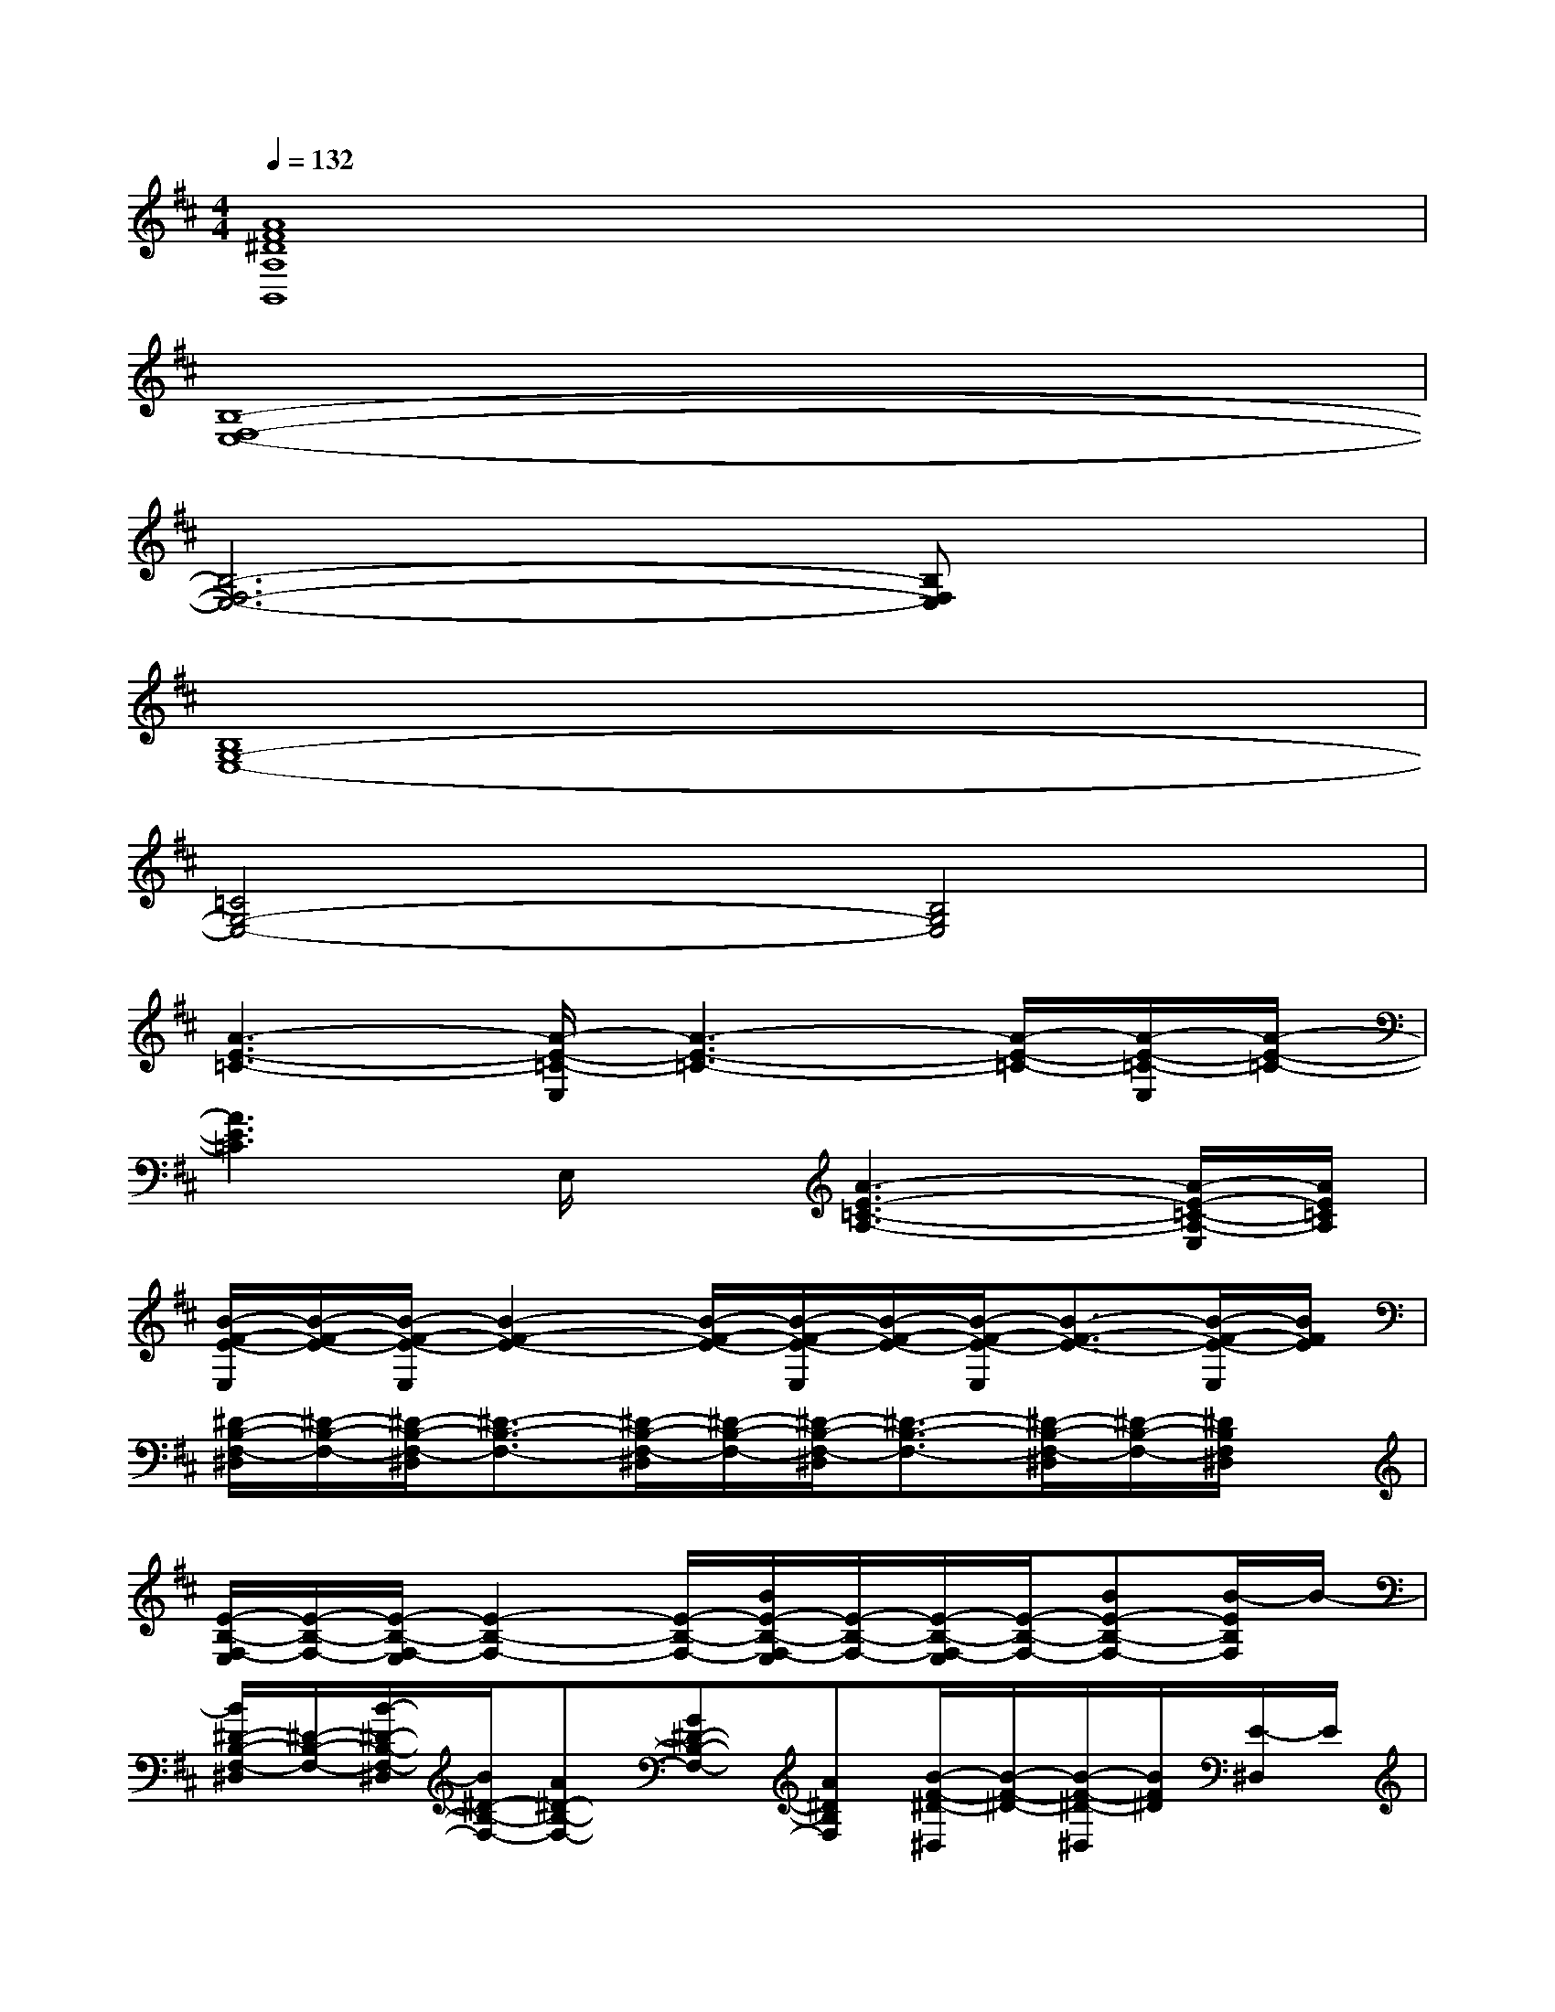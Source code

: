 X:1
T:
M:4/4
L:1/8
Q:1/4=132
K:D%2sharps
V:1
[A8F8^D8A,8B,,8]|
[B,8-F,8-E,8-]|
[B,6-F,6-E,6-][B,F,E,]x|
[B,8G,8-E,8-]|
[=C4G,4-E,4-][B,4G,4E,4]|
[A3-E3-=C3-][A/2-E/2-=C/2-E,/2][A3-E3-=C3-][A/2-E/2-=C/2-][A/2-E/2-=C/2-E,/2][A/2-E/2-=C/2-]|
[A3E3=C3]E,/2x/2[A3-E3-=C3-A,3-][A/2-E/2-=C/2-A,/2-E,/2][A/2E/2=C/2A,/2]|
[B/2-F/2-E/2-E,/2][B/2-F/2-E/2-][B/2-F/2-E/2-E,/2][B2-F2-E2-][B/2-F/2-E/2-][B/2-F/2-E/2-E,/2][B/2-F/2-E/2-][B/2-F/2-E/2-E,/2][B3/2-F3/2-E3/2-][B/2-F/2-E/2-E,/2][B/2F/2E/2]|
[^D/2-B,/2-F,/2-^D,/2][^D/2-B,/2-F,/2-][^D/2-B,/2-F,/2-^D,/2][^D3/2-B,3/2-F,3/2-][^D/2-B,/2-F,/2-^D,/2][^D/2-B,/2-F,/2-][^D/2-B,/2-F,/2-^D,/2][^D3/2-B,3/2-F,3/2-][^D/2-B,/2-F,/2-^D,/2][^D/2-B,/2-F,/2-][^D/2B,/2F,/2^D,/2]x/2|
[E/2-B,/2-F,/2-E,/2][E/2-B,/2-F,/2-][E/2-B,/2-F,/2-E,/2][E2-B,2-F,2-][E/2-B,/2-F,/2-][B/2E/2-B,/2-F,/2-E,/2][E/2-B,/2-F,/2-][E/2-B,/2-F,/2-E,/2][E/2-B,/2-F,/2-][BE-B,-F,-][B/2-E/2B,/2F,/2]B/2-|
[B/2^D/2-B,/2-F,/2-^D,/2][^D/2-B,/2-F,/2-][B/2-^D/2-B,/2-F,/2-^D,/2][B/2^D/2-B,/2-F,/2-][A^D-B,-F,-][G^D-B,-F,-][A^DB,F,][B/2-F/2-^D/2-^D,/2][B/2-F/2-^D/2-][B/2-F/2-^D/2-^D,/2][B/2F/2^D/2][E/2-^D,/2]E/2|
[B2-G2-E2-][B/2-G/2-E/2-E,/2][B4-G4-E4-][B/2-G/2-E/2-][B/2-G/2-E/2-E,/2][B/2G/2-E/2-]|
[G3-E3-=C3-][G/2-E/2-=C/2-E,/2][G/2-E/2-=C/2][G4E4B,4]|
[A-E-=C-][A/2-E/2-=C/2-E,/2][A3/2-E3/2-=C3/2-][A/2-E/2-=C/2-E,/2][A3-E3-=C3-][A/2-E/2-=C/2-][A/2-E/2-=C/2-E,/2][A/2-E/2-=C/2-]|
[A-E-=C-][A/2-E/2-=C/2-E,/2][A3/2-E3/2=C3/2][A/2-E,/2]A/2-[A3-E3-=C3-A,3-][A/2-E/2-=C/2A,/2-E,/2][A/2E/2A,/2]|
[B/2-F/2-E/2-E,/2][B/2-F/2-E/2-][B/2-F/2-E/2-E,/2][B2-F2-E2-][B/2-F/2-E/2-][B/2-F/2-E/2-E,/2][B/2-F/2-E/2-][B/2-F/2-E/2-E,/2][B3/2-F3/2-E3/2-][B/2-F/2-E/2-E,/2][B/2F/2E/2]